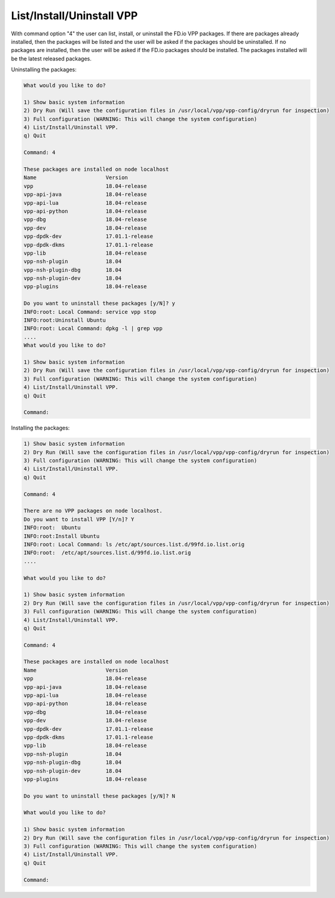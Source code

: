 .. _config-command-four:

**************************
List/Install/Uninstall VPP
**************************

With command option "4" the user can list, install, or uninstall the FD.io VPP
packages. If there are packages already installed, then the packages will be listed
and the user will be asked if the packages should be uninstalled. If no packages are
installed, then the user will be asked if the FD.io packages should be installed. The
packages installed will be the latest released packages.

Uninstalling the packages:

.. code-block:: console

    What would you like to do?
    
    1) Show basic system information
    2) Dry Run (Will save the configuration files in /usr/local/vpp/vpp-config/dryrun for inspection)
    3) Full configuration (WARNING: This will change the system configuration)
    4) List/Install/Uninstall VPP.
    q) Quit
    
    Command: 4
    
    These packages are installed on node localhost
    Name                      Version
    vpp                       18.04-release
    vpp-api-java              18.04-release
    vpp-api-lua               18.04-release
    vpp-api-python            18.04-release
    vpp-dbg                   18.04-release
    vpp-dev                   18.04-release
    vpp-dpdk-dev              17.01.1-release
    vpp-dpdk-dkms             17.01.1-release
    vpp-lib                   18.04-release
    vpp-nsh-plugin            18.04
    vpp-nsh-plugin-dbg        18.04
    vpp-nsh-plugin-dev        18.04
    vpp-plugins               18.04-release
    
    Do you want to uninstall these packages [y/N]? y
    INFO:root: Local Command: service vpp stop
    INFO:root:Uninstall Ubuntu
    INFO:root: Local Command: dpkg -l | grep vpp
    ....
    What would you like to do?
    
    1) Show basic system information
    2) Dry Run (Will save the configuration files in /usr/local/vpp/vpp-config/dryrun for inspection)
    3) Full configuration (WARNING: This will change the system configuration)
    4) List/Install/Uninstall VPP.
    q) Quit
    
    Command:

Installing the packages:

.. code-block:: console

    1) Show basic system information
    2) Dry Run (Will save the configuration files in /usr/local/vpp/vpp-config/dryrun for inspection)
    3) Full configuration (WARNING: This will change the system configuration)
    4) List/Install/Uninstall VPP.
    q) Quit
    
    Command: 4
    
    There are no VPP packages on node localhost.
    Do you want to install VPP [Y/n]? Y
    INFO:root:  Ubuntu
    INFO:root:Install Ubuntu
    INFO:root: Local Command: ls /etc/apt/sources.list.d/99fd.io.list.orig
    INFO:root:  /etc/apt/sources.list.d/99fd.io.list.orig
    ....

    What would you like to do?
    
    1) Show basic system information
    2) Dry Run (Will save the configuration files in /usr/local/vpp/vpp-config/dryrun for inspection)
    3) Full configuration (WARNING: This will change the system configuration)
    4) List/Install/Uninstall VPP.
    q) Quit
    
    Command: 4

    These packages are installed on node localhost
    Name                      Version
    vpp                       18.04-release
    vpp-api-java              18.04-release
    vpp-api-lua               18.04-release
    vpp-api-python            18.04-release
    vpp-dbg                   18.04-release
    vpp-dev                   18.04-release
    vpp-dpdk-dev              17.01.1-release
    vpp-dpdk-dkms             17.01.1-release
    vpp-lib                   18.04-release
    vpp-nsh-plugin            18.04
    vpp-nsh-plugin-dbg        18.04
    vpp-nsh-plugin-dev        18.04
    vpp-plugins               18.04-release
    
    Do you want to uninstall these packages [y/N]? N

    What would you like to do?
    
    1) Show basic system information
    2) Dry Run (Will save the configuration files in /usr/local/vpp/vpp-config/dryrun for inspection)
    3) Full configuration (WARNING: This will change the system configuration)
    4) List/Install/Uninstall VPP.
    q) Quit
    
    Command:
